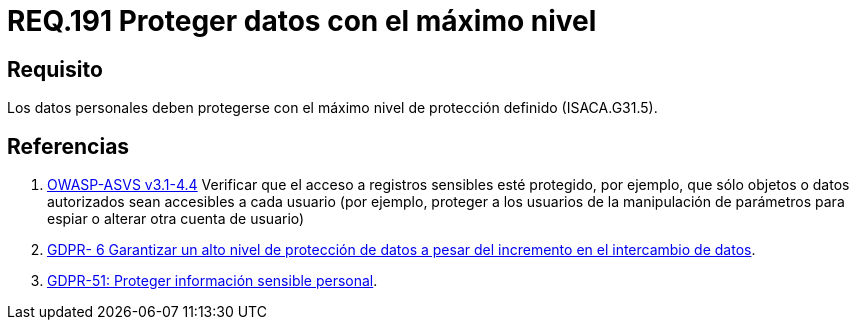 :slug: rules/191/
:category: rules
:description: En el presente documento se detallan los requerimientos de seguridad relacionados a los datos recolectados por un determinado sistema, los cuales, deben ser protegidos con el máximo nivel de protección definido dentro del sistema. Lo anterior se debe cumplir según lo estipulado en ISACA.G31.5.
:keywords: Requerimiento, Seguridad, Sistema, Datos personales, Nivel de protección, Usuario.
:rules: yes
:translate: rules/191/

= REQ.191 Proteger datos con el máximo nivel

== Requisito

Los datos personales deben protegerse
con el máximo nivel de protección definido (+ISACA.G31.5+).

== Referencias

. [[r1]] link:https://www.owasp.org/index.php/ASVS_V4_Access_Control[+OWASP-ASVS v3.1-4.4+]
Verificar que el acceso a registros sensibles esté protegido,
por ejemplo, que sólo objetos o datos autorizados
sean accesibles a cada usuario
(por ejemplo, proteger a los usuarios de la manipulación de parámetros
para espiar o alterar otra cuenta de usuario)

. [[r2]] link:https://gdpr-info.eu/recitals/no-6/[GDPR- 6	Garantizar un alto nivel de protección de datos
a pesar del incremento en el intercambio de datos].

. [[r3]] link:https://gdpr-info.eu/recitals/no-51/[GDPR-51:  Proteger información sensible personal].
